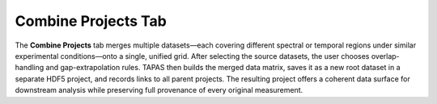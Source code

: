 Combine Projects Tab
--------------------

The **Combine Projects** tab merges multiple datasets—each covering different spectral or temporal regions under similar experimental conditions—onto a single, unified grid.  After selecting the source datasets, the user chooses overlap-handling and gap-extrapolation rules.  TAPAS then builds the merged data matrix, saves it as a new root dataset in a separate HDF5 project, and records links to all parent projects.  The resulting project offers a coherent data surface for downstream analysis while preserving full provenance of every original measurement.  
